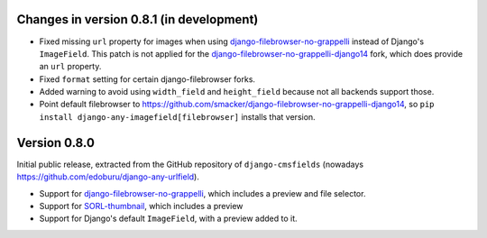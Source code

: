 Changes in version 0.8.1 (in development)
-----------------------------------------

* Fixed missing ``url`` property for images when using django-filebrowser-no-grappelli_ instead of Django's ``ImageField``.
  This patch is not applied for the django-filebrowser-no-grappelli-django14_ fork, which does provide an ``url`` property.
* Fixed ``format`` setting for certain django-filebrowser forks.
* Added warning to avoid using ``width_field`` and ``height_field`` because not all backends support those.
* Point default filebrowser to https://github.com/smacker/django-filebrowser-no-grappelli-django14,
  so ``pip install django-any-imagefield[filebrowser]`` installs that version.


Version 0.8.0
-------------

Initial public release, extracted from the GitHub repository
of ``django-cmsfields`` (nowadays https://github.com/edoburu/django-any-urlfield).

* Support for django-filebrowser-no-grappelli_, which includes a preview and file selector.
* Support for SORL-thumbnail_, which includes a preview
* Support for Django's default ``ImageField``, with a preview added to it.

.. _django-filebrowser-no-grappelli: https://github.com/wardi/django-filebrowser-no-grappelli
.. _django-filebrowser-no-grappelli-django14: https://github.com/smacker/django-filebrowser-no-grappelli-django14
.. _SORL-thumbnail: https://github.com/sorl/sorl-thumbnail
